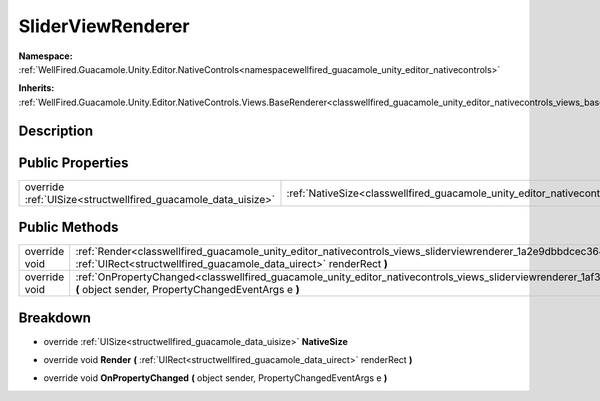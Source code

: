.. _classwellfired_guacamole_unity_editor_nativecontrols_views_sliderviewrenderer:

SliderViewRenderer
===================

**Namespace:** :ref:`WellFired.Guacamole.Unity.Editor.NativeControls<namespacewellfired_guacamole_unity_editor_nativecontrols>`

**Inherits:** :ref:`WellFired.Guacamole.Unity.Editor.NativeControls.Views.BaseRenderer<classwellfired_guacamole_unity_editor_nativecontrols_views_baserenderer>`


Description
------------



Public Properties
------------------

+----------------------------------------------------------------+---------------------------------------------------------------------------------------------------------------------------------------+
|override :ref:`UISize<structwellfired_guacamole_data_uisize>`   |:ref:`NativeSize<classwellfired_guacamole_unity_editor_nativecontrols_views_sliderviewrenderer_1a99c2c7a97b17f440120f61b29ae56c87>`    |
+----------------------------------------------------------------+---------------------------------------------------------------------------------------------------------------------------------------+

Public Methods
---------------

+----------------+--------------------------------------------------------------------------------------------------------------------------------------------------------------------------------------------------------------+
|override void   |:ref:`Render<classwellfired_guacamole_unity_editor_nativecontrols_views_sliderviewrenderer_1a2e9dbbdcec364b4fa925fffb42dae32a>` **(** :ref:`UIRect<structwellfired_guacamole_data_uirect>` renderRect **)**   |
+----------------+--------------------------------------------------------------------------------------------------------------------------------------------------------------------------------------------------------------+
|override void   |:ref:`OnPropertyChanged<classwellfired_guacamole_unity_editor_nativecontrols_views_sliderviewrenderer_1af3804bf76990cdca3cd88650f3058c58>` **(** object sender, PropertyChangedEventArgs e **)**              |
+----------------+--------------------------------------------------------------------------------------------------------------------------------------------------------------------------------------------------------------+

Breakdown
----------

.. _classwellfired_guacamole_unity_editor_nativecontrols_views_sliderviewrenderer_1a99c2c7a97b17f440120f61b29ae56c87:

- override :ref:`UISize<structwellfired_guacamole_data_uisize>` **NativeSize** 

.. _classwellfired_guacamole_unity_editor_nativecontrols_views_sliderviewrenderer_1a2e9dbbdcec364b4fa925fffb42dae32a:

- override void **Render** **(** :ref:`UIRect<structwellfired_guacamole_data_uirect>` renderRect **)**

.. _classwellfired_guacamole_unity_editor_nativecontrols_views_sliderviewrenderer_1af3804bf76990cdca3cd88650f3058c58:

- override void **OnPropertyChanged** **(** object sender, PropertyChangedEventArgs e **)**

